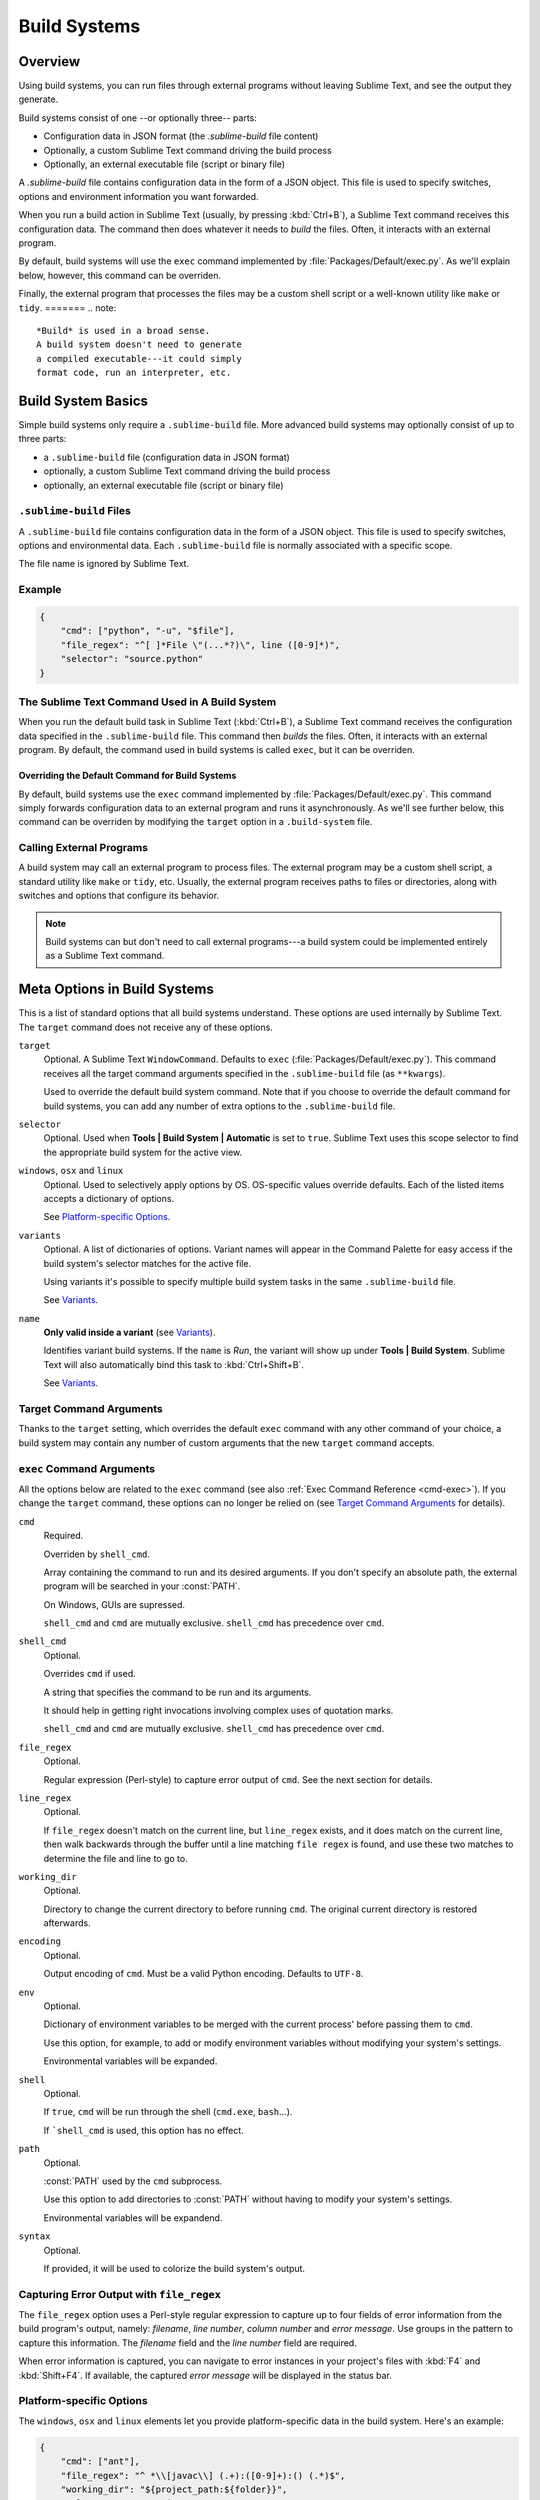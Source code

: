 =============
Build Systems
=============

Overview
========

Using build systems, you can run files
through external programs
without leaving Sublime Text,
and see the output they generate.

Build systems consist of one
--or optionally three-- parts:

* Configuration data in JSON format (the *.sublime-build* file content)
* Optionally, a custom Sublime Text command driving the build process
* Optionally, an external executable file (script or binary file)

A *.sublime-build* file
contains configuration data
in the form of a JSON object.
This file is used to specify
switches, options and environment information
you want forwarded.

When you run a build action in Sublime Text
(usually, by pressing :kbd:`Ctrl+B`),
a Sublime Text command receives
this configuration data.
The command then does whatever it needs
to *build* the files.
Often, it interacts
with an external program.

By default, build systems will use
the ``exec`` command implemented by :file:`Packages/Default/exec.py`.
As we'll explain below, however,
this command can be overriden.

Finally, the external program
that processes the files
may be a custom shell script
or a well-known utility like ``make`` or ``tidy``.
=======
.. note::

    *Build* is used in a broad sense.
    A build system doesn't need to generate
    a compiled executable---it could simply
    format code, run an interpreter, etc.


Build System Basics
===================

Simple build systems
only require a ``.sublime-build`` file.
More advanced build systems
may optionally consist of up to three parts:

* a ``.sublime-build`` file (configuration data in JSON format)
* optionally, a custom Sublime Text command driving the build process
* optionally, an external executable file (script or binary file)


``.sublime-build`` Files
************************

A ``.sublime-build`` file
contains configuration data
in the form of a JSON object.
This file is used to specify
switches, options and environmental data.
Each ``.sublime-build`` file
is normally associated with a specific scope.

The file name is ignored by Sublime Text.


Example
*******

.. sourcecode:: javascript

    {
        "cmd": ["python", "-u", "$file"],
        "file_regex": "^[ ]*File \"(...*?)\", line ([0-9]*)",
        "selector": "source.python"
    }


The Sublime Text Command Used in A Build System
***********************************************

When you run
the default build task in Sublime Text
(:kbd:`Ctrl+B`),
a Sublime Text command receives
the configuration data
specified in the ``.sublime-build`` file.
This command then *builds* the files.
Often, it interacts
with an external program.
By default, the command
used in build systems is called ``exec``,
but it can be overriden.


Overriding the Default Command for Build Systems
------------------------------------------------

By default, build systems use
the ``exec`` command implemented by :file:`Packages/Default/exec.py`.
This command simply forwards configuration data
to an external program
and runs it asynchronously.
As we'll see further below,
this command can be overriden
by modifying the ``target`` option
in a ``.build-system`` file.


Calling External Programs
*************************

A build system may call
an external program
to process files.
The external program may be
a custom shell script,
a standard utility like ``make`` or ``tidy``, etc.
Usually, the external program
receives paths to files or directories,
along with switches and options
that configure its behavior.

.. note::

    Build systems can but don't need to
    call external programs---a build system
    could be implemented entirely
    as a Sublime Text command.


Meta Options in Build Systems
=============================

This is a list of standard options
that all build systems understand.
These options are used internally
by Sublime Text.
The ``target`` command does not
receive any of these options.

``target``
    Optional. A Sublime Text ``WindowCommand``.
    Defaults to ``exec`` (:file:`Packages/Default/exec.py`).
    This command receives
    all the target command arguments specified
    in the ``.sublime-build`` file (as ``**kwargs``).

    Used to override the default build system command.
    Note that
    if you choose
    to override the default command
    for build systems,
    you can add any number of extra options
    to the ``.sublime-build`` file.

``selector``
    Optional. Used when **Tools | Build System | Automatic**
    is set to ``true``.
    Sublime Text uses this scope selector
    to find the appropriate build system
    for the active view.

``windows``, ``osx`` and ``linux``
    Optional. Used to selectively apply options by OS.
    OS-specific values override defaults.
    Each of the listed items
    accepts a dictionary of options.

    See `Platform-specific Options`_.

``variants``
    Optional. A list of dictionaries of options.
    Variant names will appear in the Command Palette
    for easy access if the build system's selector
    matches for the active file.

    Using variants it's possible
    to specify multiple build system tasks
    in the same ``.sublime-build`` file.

    See Variants_.

``name``
    **Only valid inside a variant** (see Variants_).

    Identifies variant build systems.
    If the ``name`` is *Run*,
    the variant will show up
    under **Tools | Build System**.
    Sublime Text will also automatically bind this
    task to :kbd:`Ctrl+Shift+B`.

    See Variants_.

.. _build-arbitrary-options:


Target Command Arguments
************************

Thanks to the ``target`` setting,
which overrides the default ``exec`` command
with any other command of your choice,
a build system may contain
any number of custom arguments
that the new ``target`` command accepts.


``exec`` Command Arguments
**************************

All the options below
are related to the ``exec`` command
(see also :ref:`Exec Command Reference <cmd-exec>`).
If you change the ``target`` command,
these options can no longer be relied on
(see `Target Command Arguments`_ for details).

``cmd``
    Required.

    Overriden by ``shell_cmd``.

    Array containing the command to run
    and its desired arguments.
    If you don't specify an absolute path,
    the external program
    will be searched in your :const:`PATH`.

    On Windows, GUIs are supressed.

    ``shell_cmd`` and ``cmd`` are mutually
    exclusive. ``shell_cmd`` has precedence
    over ``cmd``.

``shell_cmd``
    Optional.

    Overrides ``cmd`` if used.

    A string that specifies
    the command to be run
    and its arguments.

    It should help in getting right
    invocations involving complex uses
    of quotation marks.

    ``shell_cmd`` and ``cmd`` are mutually
    exclusive. ``shell_cmd`` has precedence
    over ``cmd``.

``file_regex``
    Optional.

    Regular expression (Perl-style)
    to capture error output of ``cmd``.
    See the next section for details.

``line_regex``
    Optional.

    If ``file_regex`` doesn't match
    on the current line,
    but ``line_regex`` exists,
    and it does match on the current line,
    then walk backwards through the buffer
    until a line matching ``file regex`` is found,
    and use these two matches
    to determine the file and line to go to.

``working_dir``
    Optional.

    Directory to change
    the current directory to
    before running ``cmd``.
    The original current directory
    is restored afterwards.

``encoding``
    Optional.

    Output encoding of ``cmd``.
    Must be a valid Python encoding.
    Defaults to ``UTF-8``.

``env``
    Optional.

    Dictionary of environment variables
    to be merged with the current process'
    before passing them to ``cmd``.

    Use this option, for example,
    to add or modify environment variables
    without modifying your system's settings.

    Environmental variables
    will be expanded.

``shell``
    Optional.

    If ``true``, ``cmd``
    will be run through the shell
    (``cmd.exe``, ``bash``...).

    If ```shell_cmd`` is used,
    this option has no effect.

``path``
    Optional.

    :const:`PATH` used
    by the ``cmd`` subprocess.

    Use this option
    to add directories to :const:`PATH`
    without having to modify
    your system's settings.

    Environmental variables
    will be expandend.

``syntax``
    Optional.

    If provided,
    it will be used to colorize
    the build system's output.


.. _build-capture-error-output:

Capturing Error Output with ``file_regex``
******************************************

The ``file_regex`` option
uses a Perl-style regular expression
to capture up to four fields of error information
from the build program's output, namely:
*filename*, *line number*, *column number* and *error message*.
Use groups in the pattern
to capture this information.
The *filename* field and
the *line number* field are required.

When error information is captured,
you can navigate to error instances
in your project's files with :kbd:`F4` and :kbd:`Shift+F4`.
If available, the captured *error message*
will be displayed in the status bar.


Platform-specific Options
*************************

The ``windows``, ``osx`` and ``linux`` elements
let you provide platform-specific data
in the build system.
Here's an example:

.. sourcecode:: javascript

    {
        "cmd": ["ant"],
        "file_regex": "^ *\\[javac\\] (.+):([0-9]+):() (.*)$",
        "working_dir": "${project_path:${folder}}",
        "selector": "source.java",

        "windows": {
            "cmd": ["ant.bat"]
        }
    }

In this case, ``ant`` will be executed
for every platform except Windows,
where ``ant.bat`` will be used instead.


Variants
********

Here's a contrived example
of a build system with variants:

.. sourcecode:: javascript

    {
        "selector": "source.python",
        "cmd": ["date"],

        "variants": [

            { "name": "List Python Files",
              "cmd": ["ls -l *.py"],
              "shell": true
            },

            { "name": "Word Count (current file)",
              "cmd": ["wc", "$file"]
            },

            { "name": "Run",
              "cmd": ["python", "-u", "$file"]
            }
        ]
    }


Given these settings,
:kbd:`Ctrl+B` would run the *date* command,
:kbd:`Crtl+Shift+B` would run the Python interpreter
and the remaining variants would appear
in the :ref:`Command Palette <ext-command-palette-overview>`
as :samp:`Build: {name}` whenever the build system was active.

.. _build-system-variables:

Build System Variables
----------------------

Build systems expand the following variables
in ``.sublime-build`` files:

====================== =====================================================================================
``$file_path``         The directory of the current file, e.g., *C:\\Files*.
``$file``              The full path to the current file, e.g., *C:\\Files\\Chapter1.txt*.
``$file_name``         The name portion of the current file, e.g., *Chapter1.txt*.
``$file_extension``    The extension portion of the current file, e.g., *txt*.
``$file_base_name``    The name-only portion of the current file, e.g., *Document*.
``$packages``          The full path to the *Packages* folder.
``$project``           The full path to the current project file.
``$project_path``      The directory of the current project file.
``$project_name``      The name portion of the current project file.
``$project_extension`` The extension portion of the current project file.
``$project_base_name`` The name-only portion of the current project file.
====================== =====================================================================================

Placeholders for Variables
**************************

Features found in snippets
can be used with these variables.
For example::

    ${project_name:Default}

This will emit the name of the current project
if there is one, otherwise ``Default``.

::

    ${file/\.php/\.txt/}

This will emit
the full path of the current file,
replacing *.php* with *.txt*.

.. seealso::

    :doc:`/extensibility/snippets`
        Documentation on snippet variables.


Running Build Systems
*********************

Select the desired build system
from **Tools | Build System**,
and then select **Tools | Build**.
Alternatively, you can use
the command palette or
the following key bindings:


===================  ========================
:kbd:`Ctrl+B`        Run default build task
:kbd:`F7`            Run default build task
:kbd:`Ctrl+Shift+B`  Run *Run* build task
:kbd:`Ctrl+Break`    Cancel build task
===================  ========================

See `Variants`_.


.. _troubleshooting-build-systems:

Troubleshooting Build Systems
*****************************

Build systems will look for executables
in your :const:`PATH`.
Therefore, your :const:`PATH`
variable must be correctly set.

On some operating systems,
the value of :const:`PATH`
may vary between terminal windows
and graphical applications.
Thus, depending how you start Sublime Text,
the build system may or may not work.

To solve this issue,
make sure you set the :const:`PATH`
so that graphical applications such as Sublime Text
can find it.
See the links below
for more information.

Alternatively, you can use the ``path`` option
in a ``.sublime-build`` file
to override the :const:`PATH` used to locate
the executable specified in ``cmd``.

.. seealso::

    `Managing Environment Variables in Windows <http://goo.gl/F77EM>`_
        Search Microsoft knowledge base for this topic.

    `Setting environment variables in OSX <http://stackoverflow.com/q/135688/1670>`_
        StackOverflow topic.
